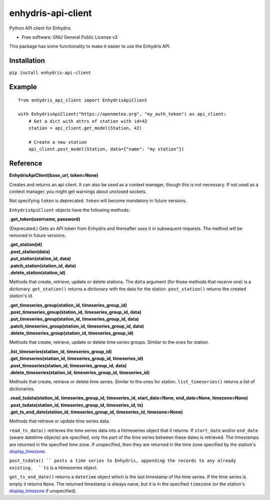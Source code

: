 ===================
enhydris-api-client
===================


.. image:: https://img.shields.io/pypi/v/enhydris_api_client.svg
        :target: https://pypi.python.org/pypi/enhydris-api-client
        :alt: Pypi

.. image:: https://img.shields.io/travis/openmeteo/enhydris-api-client.svg
        :target: https://travis-ci.org/openmeteo/enhydris-api-client
        :alt: Build

.. image:: https://codecov.io/github/openmeteo/enhydris-api-client/coverage.svg
        :target: https://codecov.io/gh/openmeteo/enhydris-api-client
        :alt: Coverage

.. image:: https://pyup.io/repos/github/openmeteo/enhydris-api-client/shield.svg
         :target: https://pyup.io/repos/github/openmeteo/enhydris-api-client/
         :alt: Updates

Python API client for Enhydris

* Free software: GNU General Public License v3

This package has some functionality to make it easier to use the
Enhydris API.

Installation
============

``pip install enhydris-api-client``

Example
=======

::

    from enhydris_api_client import EnhydrisApiClient

    with EnhydrisApiClient("https://openmeteo.org", "my_auth_token") as api_client:
        # Get a dict with attrs of station with id=42
        station = api_client.get_model(Station, 42)

        # Create a new station
        api_client.post_model(Station, data={"name": "my station"})


Reference
=========

**EnhydrisApiClient(base_url, token=None)**

Creates and returns an api client. It can also be used as a context
manager, though this is not necessary. If not used as a context manager,
you might get warnings about unclosed sockets.

Not specifying ``token`` is deprecated. ``token`` will become mandatory
in future versions.

``EnhydrisApiClient`` objects have the following methods:

**.get_token(username, password)**

(Deprecated.) Gets an API token from Enhydris and thereafter uses it in
subsequent requests. The method will be removed in future versions.

| **.get_station(id)**
| **.post_station(data)**
| **.put_station(station_id, data)**
| **.patch_station(station_id, data)**
| **.delete_station(station_id)**

Methods that create, retrieve, update or delete stations. The ``data``
argument (for those methods that receive one) is a dictionary.
``get_station()`` returns a dictionary with the data for the station.
``post_station()`` returns the created station's id.

| **.get_timeseries_group(station_id, timeseries_group_id)**
| **.post_timeseries_group(station_id, timeseries_group_id, data)**
| **.put_timeseries_group(station_id, timeseries_group_id, data)**
| **.patch_timeseries_group(station_id, timeseries_group_id, data)**
| **.delete_timeseries_group(station_id, timeseries_group_id)**

Methods that create, retrieve, update or delete time series groups.
Similar to the ones for station.

| **.list_timeseries(station_id, timeseries_group_id)**
| **.get_timeseries(station_id, timeseries_group_id, timeseries_id)**
| **.post_timeseries(station_id, timeseries_group_id, data)**
| **.delete_timeseries(station_id, timeseries_group_id, timeseries_id)**

Methods that create, retrieve or delete time series. Similar to the ones
for station. ``list_timeseries()`` returns a list of dictionaries.

| **.read_tsdata(station_id, timeseries_group_id, timeseries_id, start_date=None, end_date=None, timezone=None)**
| **.post_tsdata(station_id, timeseries_group_id, timeseries_id, ts)**
| **.get_ts_end_date(station_id, timeseries_group_id, timeseries_id, timezone=None)**

Methods that retrieve or update time series data.

``read_ts_data()`` retrieves the time series data into a htimeseries
object that it returns. If ``start_date`` and/or ``end_date`` (aware
datetime objects) are specified, only the part of the time series
between these dates is retrieved. The timestamps are returned in the
specified time zone. If unspecified, then they are returned in the time
zone specified by the station's display_timezone_.

``post_tsdata() `` posts a time series to Enhydris, appending the
records to any already existing.  ``ts`` is a htimeseries object.

``get_ts_end_date()`` returns a ``datetime`` object which is the last
timestamp of the time series. If the time series is empty it returns
``None``. The returned timestamp is always naive, but it is in the specified
``timezone`` (or the station's display_timezone_ if unspecified).

.. _display_timezone: https://enhydris.readthedocs.io/en/latest/dev/database.html#enhydris.models.Gentity.display_timezone

